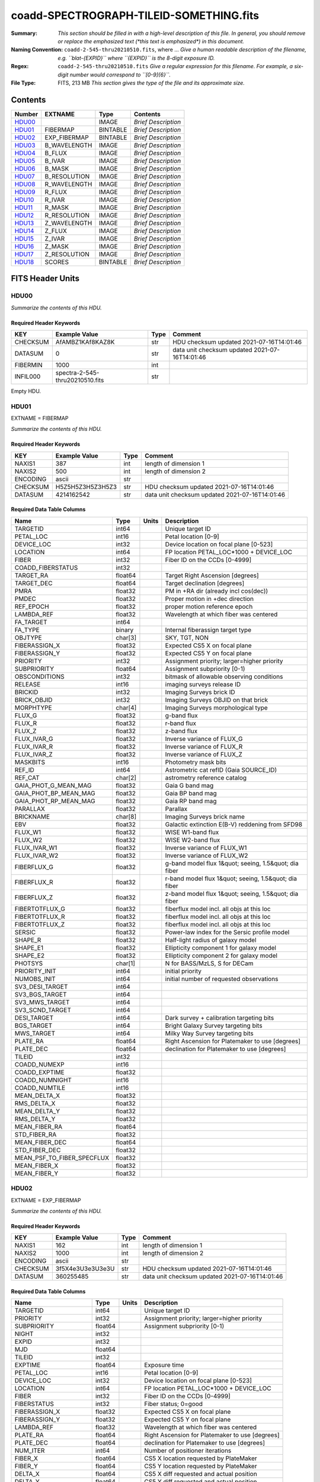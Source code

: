 ========================================
coadd-SPECTROGRAPH-TILEID-SOMETHING.fits
========================================

:Summary: *This section should be filled in with a high-level description of
    this file. In general, you should remove or replace the emphasized text
    (\*this text is emphasized\*) in this document.*
:Naming Convention: ``coadd-2-545-thru20210510.fits``, where ... *Give a human readable
    description of the filename, e.g. ``blat-{EXPID}`` where ``{EXPID}``
    is the 8-digit exposure ID.*
:Regex: ``coadd-2-545-thru20210510.fits`` *Give a regular expression for this filename.
    For example, a six-digit number would correspond to ``[0-9]{6}``.*
:File Type: FITS, 213 MB  *This section gives the type of the file
    and its approximate size.*

Contents
========

====== ============ ======== ===================
Number EXTNAME      Type     Contents
====== ============ ======== ===================
HDU00_              IMAGE    *Brief Description*
HDU01_ FIBERMAP     BINTABLE *Brief Description*
HDU02_ EXP_FIBERMAP BINTABLE *Brief Description*
HDU03_ B_WAVELENGTH IMAGE    *Brief Description*
HDU04_ B_FLUX       IMAGE    *Brief Description*
HDU05_ B_IVAR       IMAGE    *Brief Description*
HDU06_ B_MASK       IMAGE    *Brief Description*
HDU07_ B_RESOLUTION IMAGE    *Brief Description*
HDU08_ R_WAVELENGTH IMAGE    *Brief Description*
HDU09_ R_FLUX       IMAGE    *Brief Description*
HDU10_ R_IVAR       IMAGE    *Brief Description*
HDU11_ R_MASK       IMAGE    *Brief Description*
HDU12_ R_RESOLUTION IMAGE    *Brief Description*
HDU13_ Z_WAVELENGTH IMAGE    *Brief Description*
HDU14_ Z_FLUX       IMAGE    *Brief Description*
HDU15_ Z_IVAR       IMAGE    *Brief Description*
HDU16_ Z_MASK       IMAGE    *Brief Description*
HDU17_ Z_RESOLUTION IMAGE    *Brief Description*
HDU18_ SCORES       BINTABLE *Brief Description*
====== ============ ======== ===================


FITS Header Units
=================

HDU00
-----

*Summarize the contents of this HDU.*

Required Header Keywords
~~~~~~~~~~~~~~~~~~~~~~~~

======== =============================== ==== ==============================================
KEY      Example Value                   Type Comment
======== =============================== ==== ==============================================
CHECKSUM AfAMBZ1KAf8KAZ8K                str  HDU checksum updated 2021-07-16T14:01:46
DATASUM  0                               str  data unit checksum updated 2021-07-16T14:01:46
FIBERMIN 1000                            int
INFIL000 spectra-2-545-thru20210510.fits str
======== =============================== ==== ==============================================

Empty HDU.

HDU01
-----

EXTNAME = FIBERMAP

*Summarize the contents of this HDU.*

Required Header Keywords
~~~~~~~~~~~~~~~~~~~~~~~~

======== ================ ==== ==============================================
KEY      Example Value    Type Comment
======== ================ ==== ==============================================
NAXIS1   387              int  length of dimension 1
NAXIS2   500              int  length of dimension 2
ENCODING ascii            str
CHECKSUM H5Z5H5Z3H5Z3H5Z3 str  HDU checksum updated 2021-07-16T14:01:46
DATASUM  4214162542       str  data unit checksum updated 2021-07-16T14:01:46
======== ================ ==== ==============================================

Required Data Table Columns
~~~~~~~~~~~~~~~~~~~~~~~~~~~

========================== ======= ===== =====================================================
Name                       Type    Units Description
========================== ======= ===== =====================================================
TARGETID                   int64         Unique target ID
PETAL_LOC                  int16         Petal location [0-9]
DEVICE_LOC                 int32         Device location on focal plane [0-523]
LOCATION                   int64         FP location PETAL_LOC*1000 + DEVICE_LOC
FIBER                      int32         Fiber ID on the CCDs [0-4999]
COADD_FIBERSTATUS          int32
TARGET_RA                  float64       Target Right Ascension [degrees]
TARGET_DEC                 float64       Target declination [degrees]
PMRA                       float32       PM in +RA dir (already incl cos(dec))
PMDEC                      float32       Proper motion in +dec direction
REF_EPOCH                  float32       proper motion reference epoch
LAMBDA_REF                 float32       Wavelength at which fiber was centered
FA_TARGET                  int64
FA_TYPE                    binary        Internal fiberassign target type
OBJTYPE                    char[3]       SKY, TGT, NON
FIBERASSIGN_X              float32       Expected CS5 X on focal plane
FIBERASSIGN_Y              float32       Expected CS5 Y on focal plane
PRIORITY                   int32         Assignment priority; larger=higher priority
SUBPRIORITY                float64       Assignment subpriority [0-1)
OBSCONDITIONS              int32         bitmask of allowable observing conditions
RELEASE                    int16         imaging surveys release ID
BRICKID                    int32         Imaging Surveys brick ID
BRICK_OBJID                int32         Imaging Surveys OBJID on that brick
MORPHTYPE                  char[4]       Imaging Surveys morphological type
FLUX_G                     float32       g-band flux
FLUX_R                     float32       r-band flux
FLUX_Z                     float32       z-band flux
FLUX_IVAR_G                float32       Inverse variance of FLUX_G
FLUX_IVAR_R                float32       Inverse variance of FLUX_R
FLUX_IVAR_Z                float32       Inverse variance of FLUX_Z
MASKBITS                   int16         Photometry mask bits
REF_ID                     int64         Astrometric cat refID (Gaia SOURCE_ID)
REF_CAT                    char[2]       astrometry reference catalog
GAIA_PHOT_G_MEAN_MAG       float32       Gaia G band mag
GAIA_PHOT_BP_MEAN_MAG      float32       Gaia BP band mag
GAIA_PHOT_RP_MEAN_MAG      float32       Gaia RP band mag
PARALLAX                   float32       Parallax
BRICKNAME                  char[8]       Imaging Surveys brick name
EBV                        float32       Galactic extinction E(B-V) reddening from SFD98
FLUX_W1                    float32       WISE W1-band flux
FLUX_W2                    float32       WISE W2-band flux
FLUX_IVAR_W1               float32       Inverse variance of FLUX_W1
FLUX_IVAR_W2               float32       Inverse variance of FLUX_W2
FIBERFLUX_G                float32       g-band model flux 1&quot; seeing, 1.5&quot; dia fiber
FIBERFLUX_R                float32       r-band model flux 1&quot; seeing, 1.5&quot; dia fiber
FIBERFLUX_Z                float32       z-band model flux 1&quot; seeing, 1.5&quot; dia fiber
FIBERTOTFLUX_G             float32       fiberflux model incl. all objs at this loc
FIBERTOTFLUX_R             float32       fiberflux model incl. all objs at this loc
FIBERTOTFLUX_Z             float32       fiberflux model incl. all objs at this loc
SERSIC                     float32       Power-law index for the Sersic profile model
SHAPE_R                    float32       Half-light radius of galaxy model
SHAPE_E1                   float32       Ellipticity component 1 for galaxy model
SHAPE_E2                   float32       Ellipticity component 2 for galaxy model
PHOTSYS                    char[1]       N for BASS/MzLS, S for DECam
PRIORITY_INIT              int64         initial priority
NUMOBS_INIT                int64         initial number of requested observations
SV3_DESI_TARGET            int64
SV3_BGS_TARGET             int64
SV3_MWS_TARGET             int64
SV3_SCND_TARGET            int64
DESI_TARGET                int64         Dark survey + calibration targeting bits
BGS_TARGET                 int64         Bright Galaxy Survey targeting bits
MWS_TARGET                 int64         Milky Way Survey targeting bits
PLATE_RA                   float64       Right Ascension for Platemaker to use [degrees]
PLATE_DEC                  float64       declination for Platemaker to use [degrees]
TILEID                     int32
COADD_NUMEXP               int16
COADD_EXPTIME              float32
COADD_NUMNIGHT             int16
COADD_NUMTILE              int16
MEAN_DELTA_X               float32
RMS_DELTA_X                float32
MEAN_DELTA_Y               float32
RMS_DELTA_Y                float32
MEAN_FIBER_RA              float64
STD_FIBER_RA               float32
MEAN_FIBER_DEC             float64
STD_FIBER_DEC              float32
MEAN_PSF_TO_FIBER_SPECFLUX float32
MEAN_FIBER_X               float32
MEAN_FIBER_Y               float32
========================== ======= ===== =====================================================

HDU02
-----

EXTNAME = EXP_FIBERMAP

*Summarize the contents of this HDU.*

Required Header Keywords
~~~~~~~~~~~~~~~~~~~~~~~~

======== ================ ==== ==============================================
KEY      Example Value    Type Comment
======== ================ ==== ==============================================
NAXIS1   162              int  length of dimension 1
NAXIS2   1000             int  length of dimension 2
ENCODING ascii            str
CHECKSUM 3f5X4e3U3e3U3e3U str  HDU checksum updated 2021-07-16T14:01:46
DATASUM  360255485        str  data unit checksum updated 2021-07-16T14:01:46
======== ================ ==== ==============================================

Required Data Table Columns
~~~~~~~~~~~~~~~~~~~~~~~~~~~

===================== ======= ===== ===============================================
Name                  Type    Units Description
===================== ======= ===== ===============================================
TARGETID              int64         Unique target ID
PRIORITY              int32         Assignment priority; larger=higher priority
SUBPRIORITY           float64       Assignment subpriority [0-1)
NIGHT                 int32
EXPID                 int32
MJD                   float64
TILEID                int32
EXPTIME               float64       Exposure time
PETAL_LOC             int16         Petal location [0-9]
DEVICE_LOC            int32         Device location on focal plane [0-523]
LOCATION              int64         FP location PETAL_LOC*1000 + DEVICE_LOC
FIBER                 int32         Fiber ID on the CCDs [0-4999]
FIBERSTATUS           int32         Fiber status; 0=good
FIBERASSIGN_X         float32       Expected CS5 X on focal plane
FIBERASSIGN_Y         float32       Expected CS5 Y on focal plane
LAMBDA_REF            float32       Wavelength at which fiber was centered
PLATE_RA              float64       Right Ascension for Platemaker to use [degrees]
PLATE_DEC             float64       declination for Platemaker to use [degrees]
NUM_ITER              int64         Number of positioner iterations
FIBER_X               float64       CS5 X location requested by PlateMaker
FIBER_Y               float64       CS5 Y location requested by PlateMaker
DELTA_X               float64       CS5 X diff requested and actual position
DELTA_Y               float64       CS5 Y diff requested and actual position
FIBER_RA              float64       RA of actual fiber position
FIBER_DEC             float64       DEC of actual fiber position
PSF_TO_FIBER_SPECFLUX float64
===================== ======= ===== ===============================================

HDU03
-----

EXTNAME = B_WAVELENGTH

*Summarize the contents of this HDU.*

Required Header Keywords
~~~~~~~~~~~~~~~~~~~~~~~~

======== ================ ==== ==============================================
KEY      Example Value    Type Comment
======== ================ ==== ==============================================
NAXIS1   2751             int
BUNIT    Angstrom         str
CHECKSUM 7CGAA9F99AFAA9F9 str  HDU checksum updated 2021-07-16T14:01:46
DATASUM  979185614        str  data unit checksum updated 2021-07-16T14:01:46
======== ================ ==== ==============================================

Data: FITS image [float64, 2751]

HDU04
-----

EXTNAME = B_FLUX

*Summarize the contents of this HDU.*

Required Header Keywords
~~~~~~~~~~~~~~~~~~~~~~~~

======== ============================ ==== ==============================================
KEY      Example Value                Type Comment
======== ============================ ==== ==============================================
NAXIS1   2751                         int
NAXIS2   500                          int
BUNIT    10**-17 erg/(s cm2 Angstrom) str
CHECKSUM lgKZngKZlgKZlgKZ             str  HDU checksum updated 2021-07-16T14:01:46
DATASUM  1157856797                   str  data unit checksum updated 2021-07-16T14:01:46
======== ============================ ==== ==============================================

Data: FITS image [float32, 2751x500]

HDU05
-----

EXTNAME = B_IVAR

*Summarize the contents of this HDU.*

Required Header Keywords
~~~~~~~~~~~~~~~~~~~~~~~~

======== ================================= ==== ==============================================
KEY      Example Value                     Type Comment
======== ================================= ==== ==============================================
NAXIS1   2751                              int
NAXIS2   500                               int
BUNIT    10**+34 (s2 cm4 Angstrom2) / erg2 str
CHECKSUM JATXJASUJASUJASU                  str  HDU checksum updated 2021-07-16T14:01:47
DATASUM  2428790047                        str  data unit checksum updated 2021-07-16T14:01:47
======== ================================= ==== ==============================================

Data: FITS image [float32, 2751x500]

HDU06
-----

EXTNAME = B_MASK

*Summarize the contents of this HDU.*

Required Header Keywords
~~~~~~~~~~~~~~~~~~~~~~~~

======== ================ ==== ==============================================
KEY      Example Value    Type Comment
======== ================ ==== ==============================================
NAXIS1   2751             int
NAXIS2   500              int
BSCALE   1                int
BZERO    2147483648       int
CHECKSUM W4fLW4dLW4dLW4dL str  HDU checksum updated 2021-07-16T14:01:47
DATASUM  688030           str  data unit checksum updated 2021-07-16T14:01:47
======== ================ ==== ==============================================

Data: FITS image [int32, 2751x500]

HDU07
-----

EXTNAME = B_RESOLUTION

*Summarize the contents of this HDU.*

Required Header Keywords
~~~~~~~~~~~~~~~~~~~~~~~~

======== ================ ==== ==============================================
KEY      Example Value    Type Comment
======== ================ ==== ==============================================
NAXIS1   2751             int
NAXIS2   11               int
NAXIS3   500              int
CHECKSUM 1l9M1i6K1i6K1i6K str  HDU checksum updated 2021-07-16T14:01:50
DATASUM  1827421509       str  data unit checksum updated 2021-07-16T14:01:50
======== ================ ==== ==============================================

Data: FITS image [float32, 2751x11x500]

HDU08
-----

EXTNAME = R_WAVELENGTH

*Summarize the contents of this HDU.*

Required Header Keywords
~~~~~~~~~~~~~~~~~~~~~~~~

======== ================ ==== ==============================================
KEY      Example Value    Type Comment
======== ================ ==== ==============================================
NAXIS1   2326             int
BUNIT    Angstrom         str
CHECKSUM 7JPAAHO78HOAAHO7 str  HDU checksum updated 2021-07-16T14:01:51
DATASUM  456732359        str  data unit checksum updated 2021-07-16T14:01:51
======== ================ ==== ==============================================

Data: FITS image [float64, 2326]

HDU09
-----

EXTNAME = R_FLUX

*Summarize the contents of this HDU.*

Required Header Keywords
~~~~~~~~~~~~~~~~~~~~~~~~

======== ============================ ==== ==============================================
KEY      Example Value                Type Comment
======== ============================ ==== ==============================================
NAXIS1   2326                         int
NAXIS2   500                          int
BUNIT    10**-17 erg/(s cm2 Angstrom) str
CHECKSUM M3ENO3BMM3BMM3BM             str  HDU checksum updated 2021-07-16T14:01:51
DATASUM  640139918                    str  data unit checksum updated 2021-07-16T14:01:51
======== ============================ ==== ==============================================

Data: FITS image [float32, 2326x500]

HDU10
-----

EXTNAME = R_IVAR

*Summarize the contents of this HDU.*

Required Header Keywords
~~~~~~~~~~~~~~~~~~~~~~~~

======== ================================= ==== ==============================================
KEY      Example Value                     Type Comment
======== ================================= ==== ==============================================
NAXIS1   2326                              int
NAXIS2   500                               int
BUNIT    10**+34 (s2 cm4 Angstrom2) / erg2 str
CHECKSUM VDCjYABhVABhVABh                  str  HDU checksum updated 2021-07-16T14:01:51
DATASUM  2650218726                        str  data unit checksum updated 2021-07-16T14:01:51
======== ================================= ==== ==============================================

Data: FITS image [float32, 2326x500]

HDU11
-----

EXTNAME = R_MASK

*Summarize the contents of this HDU.*

Required Header Keywords
~~~~~~~~~~~~~~~~~~~~~~~~

======== ================ ==== ==============================================
KEY      Example Value    Type Comment
======== ================ ==== ==============================================
NAXIS1   2326             int
NAXIS2   500              int
BSCALE   1                int
BZERO    2147483648       int
CHECKSUM m7e4n4e1m4e1m4e1 str  HDU checksum updated 2021-07-16T14:01:51
DATASUM  582966           str  data unit checksum updated 2021-07-16T14:01:51
======== ================ ==== ==============================================

Data: FITS image [int32, 2326x500]

HDU12
-----

EXTNAME = R_RESOLUTION

*Summarize the contents of this HDU.*

Required Header Keywords
~~~~~~~~~~~~~~~~~~~~~~~~

======== ================ ==== ==============================================
KEY      Example Value    Type Comment
======== ================ ==== ==============================================
NAXIS1   2326             int
NAXIS2   11               int
NAXIS3   500              int
CHECKSUM e3FYh09Xe0CXe09X str  HDU checksum updated 2021-07-16T14:01:54
DATASUM  1488519775       str  data unit checksum updated 2021-07-16T14:01:54
======== ================ ==== ==============================================

Data: FITS image [float32, 2326x11x500]

HDU13
-----

EXTNAME = Z_WAVELENGTH

*Summarize the contents of this HDU.*

Required Header Keywords
~~~~~~~~~~~~~~~~~~~~~~~~

======== ================ ==== ==============================================
KEY      Example Value    Type Comment
======== ================ ==== ==============================================
NAXIS1   2881             int
BUNIT    Angstrom         str
CHECKSUM gaVNgYSLgaSLgWSL str  HDU checksum updated 2021-07-16T14:01:54
DATASUM  3106662670       str  data unit checksum updated 2021-07-16T14:01:54
======== ================ ==== ==============================================

Data: FITS image [float64, 2881]

HDU14
-----

EXTNAME = Z_FLUX

*Summarize the contents of this HDU.*

Required Header Keywords
~~~~~~~~~~~~~~~~~~~~~~~~

======== ============================ ==== ==============================================
KEY      Example Value                Type Comment
======== ============================ ==== ==============================================
NAXIS1   2881                         int
NAXIS2   500                          int
BUNIT    10**-17 erg/(s cm2 Angstrom) str
CHECKSUM 9GPWGFMU9FMUGFMU             str  HDU checksum updated 2021-07-16T14:01:55
DATASUM  3338246075                   str  data unit checksum updated 2021-07-16T14:01:55
======== ============================ ==== ==============================================

Data: FITS image [float32, 2881x500]

HDU15
-----

EXTNAME = Z_IVAR

*Summarize the contents of this HDU.*

Required Header Keywords
~~~~~~~~~~~~~~~~~~~~~~~~

======== ================================= ==== ==============================================
KEY      Example Value                     Type Comment
======== ================================= ==== ==============================================
NAXIS1   2881                              int
NAXIS2   500                               int
BUNIT    10**+34 (s2 cm4 Angstrom2) / erg2 str
CHECKSUM 4Ala47iR4AiX47iX                  str  HDU checksum updated 2021-07-16T14:01:55
DATASUM  2758170465                        str  data unit checksum updated 2021-07-16T14:01:55
======== ================================= ==== ==============================================

Data: FITS image [float32, 2881x500]

HDU16
-----

EXTNAME = Z_MASK

*Summarize the contents of this HDU.*

Required Header Keywords
~~~~~~~~~~~~~~~~~~~~~~~~

======== ================ ==== ==============================================
KEY      Example Value    Type Comment
======== ================ ==== ==============================================
NAXIS1   2881             int
NAXIS2   500              int
BSCALE   1                int
BZERO    2147483648       int
CHECKSUM 95fkD3fk93fkC3fk str  HDU checksum updated 2021-07-16T14:01:56
DATASUM  720616           str  data unit checksum updated 2021-07-16T14:01:56
======== ================ ==== ==============================================

Data: FITS image [int32, 2881x500]

HDU17
-----

EXTNAME = Z_RESOLUTION

*Summarize the contents of this HDU.*

Required Header Keywords
~~~~~~~~~~~~~~~~~~~~~~~~

======== ================ ==== ==============================================
KEY      Example Value    Type Comment
======== ================ ==== ==============================================
NAXIS1   2881             int
NAXIS2   11               int
NAXIS3   500              int
CHECKSUM DFFSG99QDECQD99Q str  HDU checksum updated 2021-07-16T14:01:59
DATASUM  500309470        str  data unit checksum updated 2021-07-16T14:01:59
======== ================ ==== ==============================================

Data: FITS image [float32, 2881x11x500]

HDU18
-----

EXTNAME = SCORES

*Summarize the contents of this HDU.*

Required Header Keywords
~~~~~~~~~~~~~~~~~~~~~~~~

======== ================ ==== ==============================================
KEY      Example Value    Type Comment
======== ================ ==== ==============================================
NAXIS1   172              int  length of dimension 1
NAXIS2   500              int  length of dimension 2
ENCODING ascii            str
CHECKSUM EpXcGmWcEmWcEmWc str  HDU checksum updated 2021-07-16T14:01:59
DATASUM  1286335698       str  data unit checksum updated 2021-07-16T14:01:59
======== ================ ==== ==============================================

Required Data Table Columns
~~~~~~~~~~~~~~~~~~~~~~~~~~~

=================== ======= ===== ============================================
Name                Type    Units Description
=================== ======= ===== ============================================
TARGETID            int64         DESI Unique Target ID
INTEG_COADD_FLUX_B  float32       integ. flux in wave. range 4000,5800A
MEDIAN_COADD_FLUX_B float32       median flux in wave. range 4000,5800A
MEDIAN_COADD_SNR_B  float32       median SNR/sqrt(A) in wave. range 4000,5800A
INTEG_COADD_FLUX_R  float32       integ. flux in wave. range 5800,7600A
MEDIAN_COADD_FLUX_R float32       median flux in wave. range 5800,7600A
MEDIAN_COADD_SNR_R  float32       median SNR/sqrt(A) in wave. range 5800,7600A
INTEG_COADD_FLUX_Z  float32       integ. flux in wave. range 7600,9800A
MEDIAN_COADD_FLUX_Z float32       median flux in wave. range 7600,9800A
MEDIAN_COADD_SNR_Z  float32       median SNR/sqrt(A) in wave. range 7600,9800A
TSNR2_GPBDARK_B     float32       GPBDARK B template (S/N)^2
TSNR2_ELG_B         float32       ELG B template (S/N)^2
TSNR2_GPBBRIGHT_B   float32       GPBBRIGHT B template (S/N)^2
TSNR2_LYA_B         float32       LYA B template (S/N)^2
TSNR2_BGS_B         float32       BGS B template (S/N)^2
TSNR2_GPBBACKUP_B   float32       GPBBACKUP B template (S/N)^2
TSNR2_QSO_B         float32       QSO B template (S/N)^2
TSNR2_LRG_B         float32       LRG B template (S/N)^2
TSNR2_GPBDARK_R     float32       GPBDARK R template (S/N)^2
TSNR2_ELG_R         float32       ELG R template (S/N)^2
TSNR2_GPBBRIGHT_R   float32       GPBBRIGHT R template (S/N)^2
TSNR2_LYA_R         float32       LYA R template (S/N)^2
TSNR2_BGS_R         float32       BGS R template (S/N)^2
TSNR2_GPBBACKUP_R   float32       GPBBACKUP R template (S/N)^2
TSNR2_QSO_R         float32       QSO R template (S/N)^2
TSNR2_LRG_R         float32       LRG R template (S/N)^2
TSNR2_GPBDARK_Z     float32       GPBDARK Z template (S/N)^2
TSNR2_ELG_Z         float32       ELG Z template (S/N)^2
TSNR2_GPBBRIGHT_Z   float32       GPBBRIGHT Z template (S/N)^2
TSNR2_LYA_Z         float32       LYA Z template (S/N)^2
TSNR2_BGS_Z         float32       BGS Z template (S/N)^2
TSNR2_GPBBACKUP_Z   float32       GPBBACKUP Z template (S/N)^2
TSNR2_QSO_Z         float32       QSO Z template (S/N)^2
TSNR2_LRG_Z         float32       LRG Z template (S/N)^2
TSNR2_GPBDARK       float32       GPBDARK template (S/N)^2 summed over B,R,Z
TSNR2_ELG           float32       ELG template (S/N)^2 summed over B,R,Z
TSNR2_GPBBRIGHT     float32       GPBBRIGHT template (S/N)^2 summed over B,R,Z
TSNR2_LYA           float32       LYA template (S/N)^2 summed over B,R,Z
TSNR2_BGS           float32       BGS template (S/N)^2 summed over B,R,Z
TSNR2_GPBBACKUP     float32       GPBBACKUP template (S/N)^2 summed over B,R,Z
TSNR2_QSO           float32       QSO template (S/N)^2 summed over B,R,Z
TSNR2_LRG           float32       LRG template (S/N)^2 summed over B,R,Z
=================== ======= ===== ============================================


Notes and Examples
==================

*Add notes and examples here.  You can also create links to example files.*
